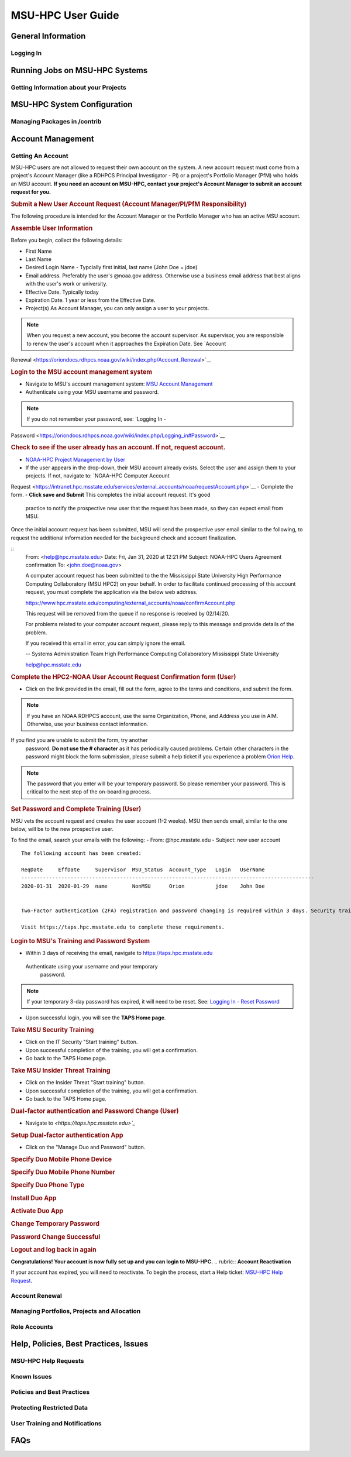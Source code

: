 .. _MSU-HPC-user-guide:

****************
MSU-HPC User Guide
****************

.. _orion-system-overview:

General Information
==========

Logging In
----------

Running Jobs on MSU-HPC Systems
==========

Getting Information about your Projects
----------

MSU-HPC System Configuration
========

Managing Packages in /contrib
--------------------

Account Management
=========

Getting An Account
----------
MSU-HPC users are not allowed to request their own account
on the system. A new account request must come from a project's Account Manager (like a RDHPCS Principal
Investigator - PI) or a project's Portfolio Manager (PfM) who holds an MSU account.
**If you need an account on MSU-HPC, contact your
project's Account Manager to submit an account request for
you.**

.. rubric:: **Submit a New User Account Request (Account Manager/PI/PfM Responsibility)**
The following procedure is intended for the Account Manager
or the Portfolio Manager who has an active MSU account.

.. rubric:: **Assemble User Information**

Before you begin, collect the following details:

-  First Name
-  Last Name
-  Desired Login Name - Typcially first initial, last name
   (John Doe = jdoe)
-  Email address. Preferably the user's @noaa.gov address.
   Otherwise use a business email address that best aligns
   with the user's work or university.
-  Effective Date. Typically today
-  Expiration Date. 1 year or less from the Effective Date.
-  Project(s) As Account Manager, you can only assign a user
   to your projects.

.. Note::
    When you request a new account, you become the
    account supervisor. As supervisor, you are responsible to
    renew the user's account when it approaches the Expiration
    Date. See `Account
Renewal <https://oriondocs.rdhpcs.noaa.gov/wiki/index.php/Account_Renewal>`__

.. rubric:: **Login to the MSU account management
   system**

-  Navigate to MSU's account management system: `MSU Account
   Management <https://intranet.hpc.msstate.edu/services/external_accounts/noaa>`__
-  Authenticate using your MSU username and password.

.. Note::
    If you do not remember your password, see: `Logging In -
Password <https://oriondocs.rdhpcs.noaa.gov/wiki/index.php/Logging_in#Password>`__

.. rubric:: **Check to see if the user already has an
   account. If not, request account.**

-  `NOAA-HPC Project Management by
   User <https://intranet.hpc.msstate.edu/services/external_accounts/noaa/manageProjects.php>`__
-  If the user appears in the drop-down, their MSU account
   already exists. Select the user and assign them to your
   projects. If not, navigate to: `NOAA-HPC Computer Account
Request <https://intranet.hpc.msstate.edu/services/external_accounts/noaa/requestAccount.php>`__
-  Complete the form.
-  **Click save and Submit** This completes the initial account request. It's good
  practice to notify the prospective new user that the
  request has been made, so they can expect email from MSU.

Once the initial account request has been submitted, MSU
will send the prospective user email similar to the
following, to request the additional information needed for
the background check and account finalization.

::
   From: <help@hpc.msstate.edu>
   Date: Fri, Jan 31, 2020 at 12:21 PM
   Subject: NOAA-HPC Users Agreement confirmation
   To: <john.doe@noaa.gov>

   A computer account request has been submitted to the the Mississippi State University High Performance Computing Collaboratory (MSU HPC2) on your behalf.  In order to facilitate continued processing of this account request, you must complete the application via the below web address.

   https://www.hpc.msstate.edu/computing/external_accounts/noaa/confirmAccount.php

   This request will be removed from the queue if no response is received by 02/14/20.

   For problems related to your computer account request, please reply to this message and provide details of the problem.

   If you received this email in error, you can simply ignore the email.

   -- 
   Systems Administration Team
   High Performance Computing Collaboratory
   Mississippi State University

   help@hpc.msstate.edu

.. rubric:: **Complete the HPC2-NOAA User Account Request
   Confirmation form (User)**

-  Click on the link provided in the email, fill out the
   form, agree to the terms and conditions, and submit the
   form.

.. note::
    If you have an NOAA RDHPCS account, use the same Organization, Phone, and Address you use in AIM. Otherwise, use your business contact information.

If you find you are unable to submit the form, try another
  password. **Do not use the # character** as it has
  periodically caused problems. Certain other characters in
  the password might block the form submission, please
  submit a help ticket if you experience a problem `Orion
  Help <https://oriondocs.rdhpcs.noaa.gov/wiki/index.php/Help_Requests>`__.

.. note:: 
  The password that you enter will be your
  temporary password. So please remember your password.
  This is critical to the next step of the on-boarding
  process.

.. rubric:: **Set Password and Complete Training (User)**

MSU vets the account request and creates the user account
(1-2 weeks). MSU then sends email, similar to the one below,
will be to the new prospective user.

To find the email, search your emails with the following:
-  From: @hpc.msstate.edu
-  Subject: new user account

::

   The following account has been created:

   ReqDate     EffDate     Supervisor  MSU_Status  Account_Type   Login   UserName
   -----------------------------------------------------------------------------------------------
   2020-01-31  2020-01-29  name        NonMSU      Orion          jdoe    John Doe


   Two-Factor authentication (2FA) registration and password changing is required within 3 days. Security training must then be completed before HPC2 resources can be accessed.

   Visit https://taps.hpc.msstate.edu to complete these requirements.


.. rubric:: **Login to MSU's Training and Password System**
-  Within 3 days of receiving the email, navigate to
   `<https://taps.hpc.msstate.edu>`__

  Authenticate using your username and your temporary
   password.

.. note::
    If your temporary 3-day password has expired, it will need to be reset. See: `Logging In - Reset Password <https://oriondocs.rdhpcs.noaa.gov/wiki/index.php/Logging_in#Password>`__

-  Upon successful login, you will see the **TAPS Home
   page**.

.. rubric:: **Take MSU Security Training**

-  Click on the IT Security "Start training" button.
-  Upon successful completion of the training, you will get
   a confirmation.
-  Go back to the TAPS Home page.

.. rubric:: **Take MSU Insider Threat Training**

-  Click on the Insider Threat "Start training" button.
-  Upon successful completion of the training, you will get
   a confirmation.
-  Go back to the TAPS Home page.

.. rubric:: **Dual-factor authentication and Password Change (User)**

-  Navigate to `<https://taps.hpc.msstate.edu>`_`

.. rubric:: **Setup Dual-factor authentication App**
-  Click on the "Manage Duo and Password" button.
.. rubric:: **Specify Duo Mobile Phone Device**
.. rubric:: **Specify Duo Mobile Phone Number**
.. rubric:: **Specify Duo Phone Type**
.. rubric:: **Install Duo App**
.. rubric:: **Activate Duo App**
.. rubric:: **Change Temporary Password**
.. rubric:: **Password Change Successful**
.. rubric:: **Logout and log back in again**

**Congratulations! Your account is now fully set up and you can login to MSU-HPC.**
.. rubric:: **Account Reactivation**
    
If your account has expired, you will need to reactivate. To
begin the process, start a Help ticket: `MSU-HPC Help
Request <https://oriondocs.rdhpcs.noaa.gov/wiki/index.php/Help_Requests>`__.

         
Account Renewal
----------

Managing Portfolios, Projects and Allocation
----------

Role Accounts
----------

Help, Policies, Best Practices, Issues
============

MSU-HPC Help Requests
---------------

Known Issues
------------

Policies and Best Practices
---------------------

Protecting Restricted Data
----------------

User Training and Notifications
-------------------

FAQs
============
